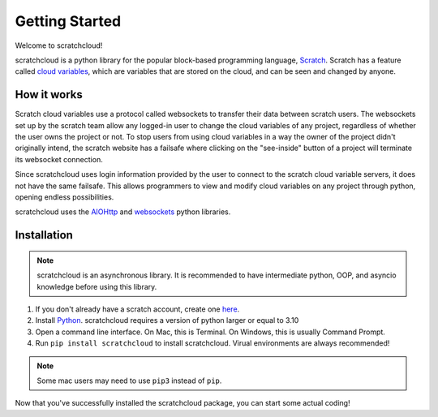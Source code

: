 Getting Started
===============

Welcome to scratchcloud!

scratchcloud is a python library for the popular block-based programming language, `Scratch <https://scratch.mit.edu>`_. Scratch has a feature called `cloud variables <https://en.scratch-wiki.info/wiki/Cloud_Data>`_, which are variables that are stored on the cloud, and can be seen and changed by anyone.

How it works
------------

Scratch cloud variables use a protocol called websockets to transfer their data between scratch users. The websockets set up by the scratch team allow any logged-in user to change the cloud variables of any project, regardless of whether the user owns the project or not. To stop users from using cloud variables in a way the owner of the project didn't originally intend, the scratch website has a failsafe where clicking on the "see-inside" button of a project will terminate its websocket connection.

Since scratchcloud uses login information provided by the user to connect to the scratch cloud variable servers, it does not have the same failsafe. This allows programmers to view and modify cloud variables on any project through python, opening endless possibilities.

scratchcloud uses the `AIOHttp <https://docs.aiohttp.org/en/stable/>`_ and `websockets <https://websockets.readthedocs.io/en/stable/>`_ python libraries.

Installation
------------

.. note::
    scratchcloud is an asynchronous library. It is recommended to have intermediate python, OOP, and asyncio knowledge before using this library.

1. If you don't already have a scratch account, create one `here <https://scratch.mit.edu/join>`_.
2. Install `Python <https://www.python.org/downloads/>`_. scratchcloud requires a version of python larger or equal to 3.10
3. Open a command line interface. On Mac, this is Terminal. On Windows, this is usually Command Prompt.
4. Run ``pip install scratchcloud`` to install scratchcloud. Virual environments are always recommended!

.. note::
    Some mac users may need to use ``pip3`` instead of ``pip``.

Now that you've successfully installed the scratchcloud package, you can start some actual coding!